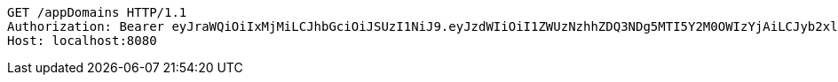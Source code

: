 [source,http,options="nowrap"]
----
GET /appDomains HTTP/1.1
Authorization: Bearer eyJraWQiOiIxMjMiLCJhbGciOiJSUzI1NiJ9.eyJzdWIiOiI1ZWUzNzhhZDQ3NDg5MTI5Y2M0OWIzYjAiLCJyb2xlcyI6W10sImlzcyI6Im1tYWR1LmNvbSIsImdyb3VwcyI6W10sImF1dGhvcml0aWVzIjpbXSwiY2xpZW50X2lkIjoiMjJlNjViNzItOTIzNC00MjgxLTlkNzMtMzIzMDA4OWQ0OWE3IiwiZG9tYWluX2lkIjoiMCIsImF1ZCI6InRlc3QiLCJuYmYiOjE1OTI5MTU4MjUsInVzZXJfaWQiOiIxMTExMTExMTEiLCJzY29wZSI6ImEuZ2xvYmFsLmRvbWFpbi5yZWFkIiwiZXhwIjoxNTkyOTE1ODMwLCJpYXQiOjE1OTI5MTU4MjUsImp0aSI6ImY1YmY3NWE2LTA0YTAtNDJmNy1hMWUwLTU4M2UyOWNkZTg2YyJ9.OoDfAg-WQr5aOMMjM54IRqi_3dkkIIdSR8A2GE5gEMY3J1BAwMlY5hwl_LGT21Q19L8J5WXanDXlLnVG3hLt9-VbHXRP6KNHe0-Urn5Rzkyg7rXbMfqdaXZFPBbEb5ER9lqY4N2_7TaQ8_zC7ezLq0_iTGgwxc5x2JmhbtKyhOzcL38Z-j5UlXfpytDTLPpG06hBOqPmY-ogE7UtyWKt48EhG2Rxza8WwMIbwDWxO0XtwqD4I0NjMKfVF_A1L2O44nfUy4JvZMzISeVOLd7pqGR_e8kMg_yjbQU3-jq5oqrvG60TIrwsLzBksz5WzrMN6kuazF868MxE50GObA1yzA
Host: localhost:8080

----